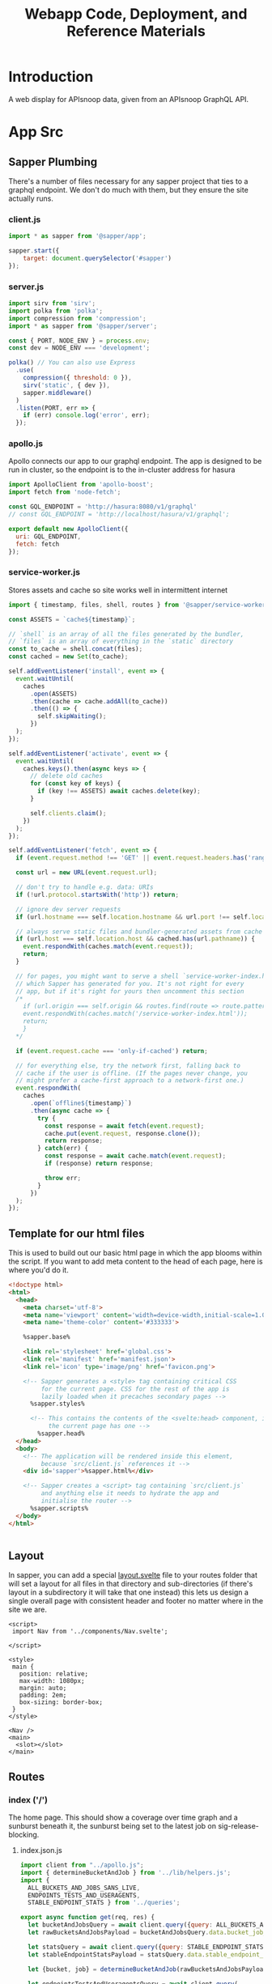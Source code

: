 #+TITLE: Webapp Code, Deployment, and Reference Materials
#+TODO: TODO(t) IN-PROGRESS(i) WAITING(w) | DONE(d)

* Introduction 
  A web display for APIsnoop data, given from an APIsnoop GraphQL API.
* App Src
  :PROPERTIES:
  :header-args: :dir './app/src/'
  :END:
** Sapper Plumbing 
   There's a number of files necessary for any sapper project that ties to a graphql endpoint.  We don't do much with them, but they ensure the site actually runs.
*** client.js
    #+NAME: client.js
    #+begin_src js :tangle ./app/src/client.js
      import * as sapper from '@sapper/app';

      sapper.start({
          target: document.querySelector('#sapper')
      });
    #+end_src
*** server.js
    #+NAME: server.js
    #+begin_src js :tangle ./app/src/server.js
      import sirv from 'sirv';
      import polka from 'polka';
      import compression from 'compression';
      import * as sapper from '@sapper/server';

      const { PORT, NODE_ENV } = process.env;
      const dev = NODE_ENV === 'development';

      polka() // You can also use Express
        .use(
          compression({ threshold: 0 }),
          sirv('static', { dev }),
          sapper.middleware()
        )
        .listen(PORT, err => {
          if (err) console.log('error', err);
        });
    #+end_src
*** apollo.js
    Apollo connects our app to our graphql endpoint.  The app is designed to be run in cluster, so the endpoint is to the in-cluster address for hasura
    #+NAME: apollo.js
    #+begin_src js :tangle ./app/src/apollo.js
      import ApolloClient from 'apollo-boost';
      import fetch from 'node-fetch';

      const GQL_ENDPOINT = 'http://hasura:8080/v1/graphql'
      // const GQL_ENDPOINT = 'http://localhost/hasura/v1/graphql';

      export default new ApolloClient({
        uri: GQL_ENDPOINT,
        fetch: fetch
      });
    #+end_src
*** service-worker.js
    Stores assets and cache so site works well in intermittent internet
    #+NAME: service-worker.js
    #+begin_src js :tangle ./app/src/service-worker.js
      import { timestamp, files, shell, routes } from '@sapper/service-worker';

      const ASSETS = `cache${timestamp}`;

      // `shell` is an array of all the files generated by the bundler,
      // `files` is an array of everything in the `static` directory
      const to_cache = shell.concat(files);
      const cached = new Set(to_cache);

      self.addEventListener('install', event => {
        event.waitUntil(
          caches
            .open(ASSETS)
            .then(cache => cache.addAll(to_cache))
            .then(() => {
              self.skipWaiting();
            })
        );
      });

      self.addEventListener('activate', event => {
        event.waitUntil(
          caches.keys().then(async keys => {
            // delete old caches
            for (const key of keys) {
              if (key !== ASSETS) await caches.delete(key);
            }

            self.clients.claim();
          })
        );
      });

      self.addEventListener('fetch', event => {
        if (event.request.method !== 'GET' || event.request.headers.has('range')) return;

        const url = new URL(event.request.url);

        // don't try to handle e.g. data: URIs
        if (!url.protocol.startsWith('http')) return;

        // ignore dev server requests
        if (url.hostname === self.location.hostname && url.port !== self.location.port) return;

        // always serve static files and bundler-generated assets from cache
        if (url.host === self.location.host && cached.has(url.pathname)) {
          event.respondWith(caches.match(event.request));
          return;
        }

        // for pages, you might want to serve a shell `service-worker-index.html` file,
        // which Sapper has generated for you. It's not right for every
        // app, but if it's right for yours then uncomment this section
        /*
          if (url.origin === self.origin && routes.find(route => route.pattern.test(url.pathname))) {
          event.respondWith(caches.match('/service-worker-index.html'));
          return;
          }
        ,*/

        if (event.request.cache === 'only-if-cached') return;

        // for everything else, try the network first, falling back to
        // cache if the user is offline. (If the pages never change, you
        // might prefer a cache-first approach to a network-first one.)
        event.respondWith(
          caches
            .open(`offline${timestamp}`)
            .then(async cache => {
              try {
                const response = await fetch(event.request);
                cache.put(event.request, response.clone());
                return response;
              } catch(err) {
                const response = await cache.match(event.request);
                if (response) return response;

                throw err;
              }
            })
        );
      });

    #+end_src
** Template for our html files
   This is used to build out our basic html page in which the app blooms within the script.  If you want to add meta content to the head of each page, here is where you'd do it.
   #+NAME: template.html
   #+begin_src html :tangle ./app/src/template.html
     <!doctype html>
     <html>
       <head>
         <meta charset='utf-8'>
         <meta name='viewport' content='width=device-width,initial-scale=1.0'>
         <meta name='theme-color' content='#333333'>

         %sapper.base%

         <link rel='stylesheet' href='global.css'>
         <link rel='manifest' href='manifest.json'>
         <link rel='icon' type='image/png' href='favicon.png'>

         <!-- Sapper generates a <style> tag containing critical CSS
              for the current page. CSS for the rest of the app is
              lazily loaded when it precaches secondary pages -->
           %sapper.styles%

           <!-- This contains the contents of the <svelte:head> component, if
                the current page has one -->
             %sapper.head%
       </head>
       <body>
         <!-- The application will be rendered inside this element,
              because `src/client.js` references it -->
         <div id='sapper'>%sapper.html%</div>

         <!-- Sapper creates a <script> tag containing `src/client.js`
              and anything else it needs to hydrate the app and
              initialise the router -->
           %sapper.scripts%
       </body>
     </html>


   #+end_src
** Layout
   :PROPERTIES:
   :header-args: :tangle ./app/src/routes/_layout.svelte
   :END:
   In sapper, you can add a special _layout.svelte_ file to your routes folder that will set a layout for all files in that directory and sub-directories (if there's layout in a subdirectory it will take that one instead)  this lets us design a single overall page with consistent header and footer no matter where in the site we are.
   
   #+NAME: _layout.svelte
   #+begin_src web
     <script>
      import Nav from '../components/Nav.svelte';

     </script>

     <style>
      main {
        position: relative;
        max-width: 1080px;
        margin: auto;
        padding: 2em;
        box-sizing: border-box;
      }
     </style>

     <Nav />
     <main>
       <slot></slot>
     </main>
   #+end_src
** Routes
*** index ('/')
   The home page.  This should show a coverage over time graph and a sunburst beneath it, the sunburst being set to the latest job on sig-release-blocking.
**** index.json.js
     :PROPERTIES:
     :header-args: :tangle ./app/src/routes/index.json.js
     :END:
     #+NAME: index.json.js
     #+begin_src js 
       import client from "../apollo.js";
       import { determineBucketAndJob } from '../lib/helpers.js';
       import {
         ALL_BUCKETS_AND_JOBS_SANS_LIVE,
         ENDPOINTS_TESTS_AND_USERAGENTS,
         STABLE_ENDPOINT_STATS } from '../queries';

       export async function get(req, res) {
         let bucketAndJobsQuery = await client.query({query: ALL_BUCKETS_AND_JOBS_SANS_LIVE});
         let rawBucketsAndJobsPayload = bucketAndJobsQuery.data.bucket_job_swagger;

         let statsQuery = await client.query({query: STABLE_ENDPOINT_STATS});
         let stableEndpointStatsPayload = statsQuery.data.stable_endpoint_stats;

         let {bucket, job} = determineBucketAndJob(rawBucketsAndJobsPayload);

         let endpointsTestsAndUseragentsQuery = await client.query(
           {query: ENDPOINTS_TESTS_AND_USERAGENTS,
            variables: {bucket, job}
           });
         let endpointsTestsAndUseragentsPayload = endpointsTestsAndUseragentsQuery.data;

         const payload = JSON.stringify({
           stableEndpointStatsPayload,
           rawBucketsAndJobsPayload,
           endpointsTestsAndUseragentsPayload
         });

         res.writeHead(200, {
           'Content-Type': 'application/json'
         });
         res.end(payload);
       }
     #+end_src
   
**** index.svelte
     :PROPERTIES:
     :header-args: :tangle ./app/src/routes/index.svelte
     :END:
     
     We want to show the sunburst, the sunburst derives its bucket and endpoints from the store.  We've added the raw bucket and job, but need to also bring in all endpoints for the default bucket and job. 
     #+NAME: index.svelte
     #+begin_src web
       <script context="module">
        export function preload({ params, query }) {
          return this.fetch(`index.json`)
                     .then(r => r.json())
                     .then(payload => ({ payload }));
        }
       </script>

       <script>
        import CoverageOverTimeContainer from '../components/CoverageOverTimeContainer.svelte'; 
        import SunburstContainer from '../components/SunburstContainer.svelte';
        import { isEqual} from 'lodash-es';
        import {
          stableEndpointStats,
          rawBucketsAndJobs,
          endpointsTestsAndUseragents
        } from '../stores';

        export let payload;
        const {
          rawBucketsAndJobsPayload,
          stableEndpointStatsPayload,
          endpointsTestsAndUseragentsPayload
        } = payload;

        rawBucketsAndJobs.update(raw => isEqual(raw, rawBucketsAndJobsPayload)
                                      ? raw
                                      : rawBucketsAndJobsPayload);

        stableEndpointStats.update(stats => isEqual(stats, stableEndpointStatsPayload)
                                          ? stats
                                          : stableEndpointStatsPayload);

        endpointsTestsAndUseragents.update(etu => isEqual(etu, endpointsTestsAndUseragentsPayload)
                                                ? etu
                                                : endpointsTestsAndUseragentsPayload);
       </script>

       <svelte:head>
         <title>APISnoop</title>
       </svelte:head>
       <CoverageOverTimeContainer />
       <SunburstContainer />
     #+end_src
     
*** [...params]
**** [...params].json.js
     :PROPERTIES:
     :header-args: :tangle ./app/src/routes/[...params].json.js
     :END:
     #+NAME: [...params].json.js
     #+begin_src js 
       import client from "../apollo.js";
       import { determineBucketAndJob } from '../lib/helpers.js';
       import {
         ALL_BUCKETS_AND_JOBS_SANS_LIVE,
         ENDPOINTS_TESTS_AND_USERAGENTS,
         STABLE_ENDPOINT_STATS } from '../queries';

       export async function get (req, res, next) {
         let bucketAndJobsQuery = await client.query({query: ALL_BUCKETS_AND_JOBS_SANS_LIVE});
         let rawBucketsAndJobsPayload = bucketAndJobsQuery.data.bucket_job_swagger;

         let statsQuery = await client.query({query: STABLE_ENDPOINT_STATS});
         let stableEndpointStatsPayload = statsQuery.data.stable_endpoint_stats;

         let query = req.query;
         let [bucketParam, jobParam, level, category, operation_id] = req.params.params;
         let {bucket, job} = determineBucketAndJob(rawBucketsAndJobsPayload, bucketParam, jobParam);

         let endpointsTestsAndUseragentsFromQuery = await client.query(
           {query: ENDPOINTS_TESTS_AND_USERAGENTS,
            variables: {bucket, job}
           });
         let endpointsTestsAndUseragentsPayload = endpointsTestsAndUseragentsFromQuery.data

         let allTheThings = {
           bucket,
           bucketParam,
           category,
           endpointsTestsAndUseragentsPayload,
           job,
           jobParam,
           level,
           operation_id,
           query,
           rawBucketsAndJobsPayload,
           stableEndpointStatsPayload
         };

         let payload = JSON.stringify(allTheThings);

         res.writeHead(200, {
           'Content-Type': 'application/json' ,
         });
         res.end(payload);
       };
     #+end_src
     
**** [...params].svelte
     :PROPERTIES:
     :header-args: :tangle ./app/src/routes/[...params].svelte
     :END:
     
    #+NAME: [...params].svelte
    #+begin_src web
      <script context="module">
       import { join } from 'lodash-es';
       export function preload ({ params, query }) {
         let path = join(params.params, '/');
         return this
           .fetch(`${path}.json`)
           .then(r => r.json())
           .then(payload => ({ payload }));
       };
      </script>

      <script>
       import SunburstContainer from '../components/SunburstContainer.svelte';
       import CoverageOverTime from '../components/CoverageOverTime.svelte';
       import { onMount, afterUpdate } from 'svelte';
       import { isEqual } from 'lodash-es';
       import {
         activeFilters,
         endpointsTestsAndUseragents,
         rawBucketsAndJobs,
         stableEndpointStats,
         warnings
       } from '../stores';

       export let payload;
       const  {
         bucket,
         bucketParam,
         category,
         endpointsTestsAndUseragentsPayload,
         job,
         jobParam,
         level,
         operation_id,
         query,
         rawBucketsAndJobsPayload,
         stableEndpointStatsPayload
       } = payload;

       rawBucketsAndJobs.update(raw => isEqual(raw, rawBucketsAndJobsPayload)
                                     ? raw
                                     : rawBucketsAndJobsPayload);

       stableEndpointStats.update(stats => isEqual(stats, stableEndpointStatsPayload)
                                         ? stats
                                         : stableEndpointStatsPayload);

       endpointsTestsAndUseragents.update(etu => isEqual(etu, endpointsTestsAndUseragentsPayload)
                                               ? etu
                                               : endpointsTestsAndUseragentsPayload);

       activeFilters.update(af => ({
         ...af,
         bucket,
         job: job || '',
         level: level || '',
         category: category || '',
         operation_id: operation_id || ''
         ,
         ...query
       }));

       onMount(() => {
         console.log({payload});
         if (bucketParam && bucketParam !== bucket) {
           warnings.update(warnings => ({...warnings, invalidBucket: true}));
         }
         if (jobParam && jobParam !== job) {
           warnings.update(warnings => ({...warnings, invalidJob: true}));
         }
       })
      </script>
      {#if $warnings.invalidBucket}
      <p><strong>Note: </strong><em>Could not find data for <code>{bucketParam}</code>. Displaying latest job for {bucket} instead.</em></p>
      <button on:click={() => $warnings.invalidBucket = false}>Got it</button>
      {/if}
      {#if !$warnings.invalidBucket && $warnings.invalidJob}
      <p><strong>Note: </strong><em>Could not find data for <code>{jobParam}</code>. Displaying latest job for {bucket} instead.</em></p>
      <button on:click={() => $warnings.invalidJob = false}>Got it</button>
      {/if}
      <CoverageOverTime />
      <SunburstContainer />
    #+end_src
   We want to be able to have dynamic url routes that spring from home like '/bucket/job/stable'.  We also want to have all fetches of our data spring from the server instead of the client (as the client won't be able to access the endpoint if it is an internal k8s address).
   
   To facilitiate this, we build a small json api at the root which takes all requests, ddoes any data fetching ncessary, and returns an html page.  All of this will be done on the server, and the client only receives data from the server.

Sapper has a naming convention for files that if they are in brackets they are treated as dynamic, with the name in the brackets mapping to the url params.  So we name our files [...index] which lets us be able to go to a route like '/bucket/job/stable' and we'll get a url params in a list [bucket, job, stable].  Helpful!
** Components
*** CoverageOverTimeContainer
    :PROPERTIES:
    :header-args: :tangle ./app/src/components/CoverageOverTimeContainer.svelte
    :END:
    #+NAME: CoverageOverTimeContainer
    #+begin_src web
      <script>
       import SectionHeader from './SectionHeader.svelte';
       import CoverageOverTime from './CoverageOverTime.svelte';
       import { dates, coverage } from '../stores/coverage-over-time.js';
       import { first, last } from 'lodash-es';
       import { releasePrecision } from '../lib/helpers.js';
       import dayjs from 'dayjs';

       $: releases = $coverage
         .map(stat => ({release: stat.release , date: stat.date}))
         .sort((a,b) => new Date(a.date) - new Date(b.date));

       $: latestRelease = last(releases);
       $: latestUpdate = dayjs(latestRelease.date)
         .format('DD MMMM, YYYY');

       $: otherReleases = releases
         .filter(release => (
           release.date !== latestRelease.date
           && release.release !== latestRelease.release))
       $: test = releasePrecision(latestRelease.release, 2)
       $: pastReleaseSpread = () => {
         let uniqRels = [...new Set(otherReleases.map(r => releasePrecision(r.release, 2)))];
         return uniqRels.length > 1
                                ? `last ${uniqRels.length} releases, from ${first(uniqRels)} to ${last(uniqRels)}, `
                                : `last release, ${uniqRels[0]}`
       }
      </script>

      <section>
        <SectionHeader title="Kubernetes Test Coverage Over Time">
          <em>Updated on {latestUpdate}</em>
        </SectionHeader>
        <p>
          Below shows the the testing coverage for standard and conformance tests (where coverage is defined as the percentage of kubernetes endpoints hit by at least one test during an e2e test suite run).
          {#if releases.length > 1}
          The data includes the {pastReleaseSpread()} along with the latest test run for {releasePrecision(latestRelease.release, 2)}.
          {:else}
          The data includes the latest test run for {releasePrecision(latestRelease.release, 2)}.
          {/if}
        </p>

        <p>The current goal, as reflected in the y-axis,  is to have at least 50% of kubernetes endpoints hit by tests.</p>
        <strong>Click on any data point to see an in-depth look at that release's coverage</strong>
        <CoverageOverTime />
      </section>

      <style>
       section {
         padding: 1rem;
       }
      </style>
    #+end_src
*** CoverageOverTime.svelte
    :PROPERTIES:
    :header-args: :tangle ./app/src/components/CoverageOverTime.svelte
    :END:
    #+begin_src web 
      <script>
       import dayjs from 'dayjs';
       import {
         first,
         last,
         isEmpty,
         uniqBy
       } from 'lodash-es';
       import { releasePrecision } from '../lib/helpers.js';
       import { afterUpdate } from 'svelte';
       import { scaleLinear, scaleTime } from 'd3-scale';
       import { prefetch, goto } from '@sapper/app';
       import {
         dates,
         coverage
       } from '../stores/coverage-over-time.js';
       import {
         bucketsAndJobs
       } from '../stores';

       const padding = { top: 20, right: 15, bottom: 20, left: 25 };
       // create an array of numbers from 0 to max, incremented by step
       const range = (max, step) => [...Array(max + 1).keys()].filter(n => n % step === 0)
       // y is total percentage, from 0 to 100
       const yTicks = range(50, 5);

       // Coverage is sorted by timestamp, with oldest at [0]
       // X ticks will be from oldest audit run to today.
       $: xTicks = [
         dayjs($coverage[0].timestamp).subtract(1, 'day'),
         dayjs().subtract(8, 'month'),
         dayjs().subtract(4, 'month'),
         dayjs().subtract(2, 'month'),
         dayjs().add(1,'week')
       ];

       let width = 900;
       let height = 600;

       $: activeJob = {};
       $: minX = dayjs(first($dates));
       $: maxX = dayjs(last($dates));
       $: xScale = scaleTime()
         .domain([minX, maxX])
         .range([padding.left, width - padding.right]);
       $: yScale = scaleLinear()
         .domain([Math.min.apply(null, yTicks), Math.max.apply(null, yTicks)])
         .range([height - padding.bottom, padding.top]);

       $: testedPath = `M${$coverage.map(c => `${xScale(c.timestamp)},${yScale(c.percent_tested)}`).join('L')}`;
       $: testedArea = `${testedPath}L${xScale(maxX)}, ${yScale(0)}L${xScale(minX)},${yScale(0)}Z`;

       $: confPath = `M${$coverage.map(c => `${xScale(c.timestamp)},${yScale(c.percent_conf_tested)}`).join('L')}`;
       $: confArea = `${confPath}L${xScale(maxX)}, ${yScale(0)}L${xScale(minX)},${yScale(0)}Z`;

       $: releases = uniqBy($coverage
         .map(c => ({
           release: releasePrecision(c.release, 2),
           timestamp: c.timestamp
         })), 'release');

       afterUpdate(() => console.log({releases}));
      </script>

      <div class="chart" bind:clientWidth={width} bind:clientHeight={height}>
        <svg>
          <!-- y axis -->
          <g class='axis y-axis' transform="translate(0, {padding.top})">
            {#each yTicks as tick}
            <g class="tick tick-{tick}" transform="translate(0, {yScale(tick) - padding.bottom})">
              <line x2="100%"></line>
              <text y="-4">{tick} {tick === 100 ? ' percent' : ''}</text>
            </g>
            {/each}
          </g>
          <!-- x axis -->
          <g class="axis x-axis">
            {#each xTicks as tick}
            <g class="tick tick-{ tick}" transform="translate({xScale(tick)},{height})">
              <line y1="-{height}" y2="-{padding.bottom}" x1="0" x2="0"></line>
              <text y="-2">{dayjs(tick).format('DD MMM, YY')}</text>
            </g>
            {/each}
          </g>
          <!-- Releases -->
          <g class="releases">
            {#each releases as r}
            <g class="release release-{r.release}" transform="translate({xScale(r.timestamp)},{height - 20})">
              <text y="-2">{r.release}</text>
            </g>
            {/each}
          </g>
          <path class='path-area' d={testedArea}></path>
          <path class='path-line' d={testedPath}></path>
          <path class='path-line conf' d={confPath}></path>
          <path class='path-area conf' d={confArea}></path>
          {#each $coverage as point}
          <circle
            cx='{xScale(point.timestamp)}'
            cy='{yScale(point.percent_tested)}'
            r='5'
            class='point'
            on:mouseover={() => {
            prefetch(`coverage/ci-kubernetes-e2e-gci-gce/${point.job}`)
            activeJob = point
            }}
            on:mouseleave={() => activeJob = {}}
            on:click={() => goto(`coverage/${point.bucket}/${point.job}`)}
          />
          <circle
            cx='{xScale(point.timestamp)}'
            cy='{yScale(point.percent_conf_tested)}'
            r='5'
            class='point conf'
            on:mouseover={() => {
            prefetch(`coverage/ci-kubernetes-e2e-gci-gce/${point.job}`)
            activeJob = point
            }}
            on:mouseleave={() => activeJob = {}}
            on:click={() => goto(`coverage/${point.bucket}/${point.job}`)}
          />
          {/each}
          {#if !isEmpty(activeJob)}
          <text
            transform="translate({width/2 + 50},{height - 100})"
            alignment-baseline="middle"
            text-anchor="middle"
            font-size="12"
          >
            <tspan x="0" dy=".6em">{dayjs(activeJob.date).format('DD MMM, YY')}</tspan>
            <tspan x= "0" dy="1.2em">{activeJob.total_endpoints} stable endpoints</tspan>
            <tspan x="0" dy="1.2em">{activeJob.percent_tested}% tested</tspan>
            <tspan x="0" dy="1.2em">{activeJob.percent_conf_tested}% conformance tested</tspan>
          </text>
          {/if}
        </svg>
      </div>
      <div id="legend">
        <p><span class='tests'></span> Coverage by tests</p>
        <p><span class='conformance'></span>Coverage by conformance tests</p>
      </div>

      <style>
       .chart {
         max-width: 900px;
         margin-left: auto;
         margin-right: auto;
       }

       svg {
         position: relative;
         width: 100%;
         height: 450px;
         overflow: visible;
       }

       .tick {
         font-size: .725em;
         font-weight: 200;
       }

       .tick line {
         stroke: #aaa;
         stroke-dasharray: 2;
       }

       .tick text {
         fill: #666;
         text-anchor: start;
       }

       .tick.tick-0 line {
         stroke-dasharray: 0;
       }

       .x-axis .tick text {
         text-anchor: middle;
       }

       .releases .release text {
         fill: gray;
         font-style: italic;
       }

       .path-line {
         fill: none;
         stroke: rgb(234,226,108);
         stroke-linejoin: round;
         stroke-linecap: round;
         stroke-width: 1;
       }

       .path-line.conf {
         stroke: rgb( 0, 100, 100);
       }

       .path-area {
         fill: rgba(234, 226, 108, 0.2);
       }

       .path-area.conf {
         fill: rgba(0, 100, 100, 0.2);
       }

       circle.point {
         fill: orange;
         fill-opacity: 0.6;
         stroke: rgba(0,0,0,0.5);
         cursor: pointer;
       }

       circle.point.conf {
         fill: green;
       }

       #legend {
         width: 25%;
         border: 1px solid black;
         padding: 0.25rem;
         font-size: 0.75rem;
         margin-top: 1.25rem;
       }
       #legend p {
         display: flex;
         align-items: center;
         margin: 0;
         padding: 0;
       }
       #legend span {
         display: block;
         width: 2rem;
         height: 0.75rem;
         margin-right: 0.75rem;
       }
       #legend span.tests {
         background: rgba(234, 226, 108, 0.5);
       }

       #legend span.conformance {
         background: rgba(0, 100, 100, 0.5);
       }
      </style>

    #+end_src
*** Nav
    :PROPERTIES:
    :header-args: :tangle ./app/src/components/Nav.svelte
    :END:
    #+NAME: Nav
    #+begin_src web
      <nav>
        <img src='logo.png' alt="apisnoop logo, a magnifying glass with a 3 color pie chart inside." />
        <a href='/' class='title'>APISnoop</a>
      </nav>

      <style>
       nav {
         background: #9EEBCF; 
         color: #5E2CA5; 
         display: flex;
         align-items: center;
         padding: 0.25em;
       }
       a.title {
         margin: 0;
         font-size: 1.5em;
         color: inherit;
         text-decoration: none;
       }

       img {
         max-height: 2em;
         margin-right: 0.5em;
       }
      </style>


    #+end_src
*** Sunburst Container
    :PROPERTIES:
    :header-args: :tangle ./app/src/components/SunburstContainer.svelte
    :END:
    #+NAME: SunburstContainer
    #+begin_src web 
      <script>
       import Sunburst from './Sunburst.svelte';
       import SunburstHeader from './SunburstHeader.svelte';
       import SunburstStats from './SunburstStats.svelte';
       import Breadcrumb from './Breadcrumb.svelte';
       import TestsList from './TestsList.svelte';
      </script>

      <section id='coverage'>
        <SunburstHeader />
        <Breadcrumb />
        <Sunburst />
        <SunburstStats />
        <TestsList />
      </section>

      <style>
       section {
         display: grid;
         grid-template-columns: 700px 1fr;
       }
       @media (max-width: 667px) {
         section {
           display: flex;
           flex-flow: column;
         }
       }
      </style>
    #+end_src
    
*** SunburstHeader 
    :PROPERTIES:
    :header-args: :tangle ./app/src/components/SunburstHeader.svelte
    :END:
    #+NAME: SunburstHeader
    #+begin_src web 
      <script>
       import dayjs from 'dayjs';
       import { goto } from '@sapper/app';
       import { activeBucketAndJob } from '../stores';

       $: bucket = $activeBucketAndJob.bucket;
       $: job = $activeBucketAndJob.job;
       $: timestamp = dayjs($activeBucketAndJob.timestamp).format('DD MMMM, YYYY');
      </script>

      <header>
        <h2>{bucket}</h2>
        <p>{timestamp}</p>
      </header>

      <style>
       header {
         margin-bottom: 1.5em;
         grid-column: 1;
       }

       h2 {
         padding: 0;
         font-variant-caps: small-caps;
         margin-bottom: 0;
       }

       p {
         margin-top: 0;
         font-variant-caps: small-caps;
         padding-left: 0.25em;
       }
      </style>


    #+end_src
*** Breadcrumb
    :PROPERTIES:
    :header-args: :tangle ./app/src/components/Breadcrumb.svelte
    :END:
    #+NAME: Breadcrumb
    #+begin_src web
      <script>
       import {
         breadcrumb,
         mouseOverPath,
         opIDs
       } from '../stores';
       import {
         levelColours,
         categoryColours,
         endpointColour
       } from '../lib/colours.js';

       $: [level, category, operation_id] = $breadcrumb;
       $: lColour = levelColours[level] || 'white';
       $: cColour = categoryColours[category] || 'white';
       $: eColour = $opIDs[operation_id]
                  ? endpointColour($opIDs[operation_id]) 
                  : 'white';
       $: eTextColour = $opIDs[operation_id]
                      ? $opIDs[operation_id]['tested'] ? endpointColour($opIDs[operation_id]) : 'gray'
                      : 'white';
      </script>

      <div id='breadcrumb'>
        {#if $mouseOverPath.length > 0}
        <p>{#if level}<span style='border-color: {lColour}; background-color: {lColour};'>{level}</span>{/if}{#if category}<span style='background-Color: {cColour}; border-color: {cColour};'>{category}</span>{/if}{#if operation_id}<span style='border-color: {eColour}; color: {eTextColour};'> {operation_id}</span>{/if}</p>
        {/if}
      </div>

      <style>
       div{
         height: 3em;
         grid-column: 1/2;
         margin-bottom: 1em;
       }
       p {
         font-size: 1.3em;
         font-color: aliceblue;
       }
       span {
         margin: 0;
         color: #EEEEEE;
         padding: 0.25em;
         border: 1px solid;
       }
      </style>


    #+end_src
*** Sunburst
    :PROPERTIES:
    :header-args: :tangle ./app/src/components/Sunburst.svelte
    :END:
    
    #+NAME: Sunburst
    #+begin_src web 
      <script>
       import * as d3 from 'd3';
       import {
         compact,
         join
       } from 'lodash-es';
       import {
         activeBucketAndJob,
         activeFilters,
         mouseOverPath,
         zoomedSunburst
       } from '../stores';

       $: activeDepth = determineDepth($activeFilters);

       const format = d3.format(",d")
       const width = 932
       const radius = width / 8
       const arc = d3.arc()
                     .startAngle(d => d.x0)
                     .endAngle(d => d.x1)
                     .padAngle(d => Math.min((d.x1 - d.x0) / 2, 0.005))
                     .padRadius(radius * 1.5)
                     .innerRadius(d => d.y0 * radius)
                     .outerRadius(d => Math.max(d.y0 * radius, d.y1 * radius - 1))

       function determineDepth (filters) {
         // check out depth based on which filters are set.
         let { level, category, operation_id } = filters;
         let setFilters = compact([level, category, operation_id]) // compact will remove falsy values.
         if (setFilters.length === 3) {
           return 'operation_id'
         } else if (setFilters.length === 2) {
           return 'category';
         } else if (setFilters.length === 1) {
           return 'level';
         } else {
           return 'root'
         }
       };

       function depthUp () {
         // reset the activeFilter for whatever is our current depth.  
         // This will cause the sunburst to expand to the next previous filter, going up a level.
         $mouseOverPath = [];
         if (activeDepth === 'root') {
           return null
         } else if (activeDepth === 'operation_id') {
           $activeFilters['operation_id'] = '';
           $activeFilters['category'] === '';
         } else {
           $activeFilters[activeDepth] = '';
         }
         setURL();
       };

       function labelVisible(d) {
         return d.y1 <= 3 && d.y0 >= 1 && (d.y1 - d.y0) * (d.x1 - d.x0) > 0.03;
       }

       function labelTransform(d) {
         const x = (d.x0 + d.x1) / 2 * 180 / Math.PI;
         const y = (d.y0 + d.y1) / 2 * radius;
         return `rotate(${x - 90}) translate(${y},0) rotate(${x < 180 ? 0 : 180})`;
       }

       function mouseOver(d) {
         $mouseOverPath = d.ancestors().reverse().slice(1);
       }

       function mouseLeave () {
         $mouseOverPath = [];
       }

       function clicked (p) {
         // upon clicking of a node, update the active filters and url.
         let {
           bucket,
           job
         } = $activeBucketAndJob;
         let {
           level,
           category,
           operation_id
         } = p.data;
         activeFilters.update(af => ({...af, bucket, job, level, category, operation_id}));
         setURL();
       };

       function setURL () {
         // push state without triggering a reload, using our active filters in order.
         // this assumes that activeFilters were set correctly before calling this function.
         let {
           bucket,
           job,
           level,
           category,
           operation_id
         } = $activeFilters;
         let filterSegments = compact([bucket, job, level, category, operation_id]);
         let urlPath = join(['coverage', ...filterSegments], '/');
         goto(urlPath);
       };

       $: partition = data => {
         const root = d3.hierarchy(data)
                        .sum(d => d.value)
                        .sort((a, b) => (b.data.tested - a.data.tested))
                        .sort((a, b) => (b.data.conf_tested - a.data.tested));
         return d3.partition()
                  .size([2 * Math.PI, root.height + 1])
         (root);
       }
       $: root = partition($zoomedSunburst).each(d=> d.current = d);
       $: nodes = root
         .descendants()
         .slice(1)
         .map((node) => {
           // take node and determine its opacity based on if its visible and active
           let currentOpacity = 1;
           if ($activeFilters.operation_id !== '' && node.data.operation_id !== '') {
             // if you and endpoint and we've filtered to endpoint, fade yrself if you aren't the filtered endpoint.
             currentOpacity = ($activeFilters.operation_id === node.data.name)
                            ? 1
                            : 0.3
           }
           if ($mouseOverPath.length > 0) {
             currentOpacity = ($mouseOverPath.indexOf(node) >= 0 || $activeFilters.operation_id === node.data.name)
                            ? 1
                            : 0.3
           }
           return {...node, currentOpacity};
         })
      </script>

      <div class="chart">
        <svg viewBox="0,0,932,932" style="font: 12px sans-serif;" on:mouseleave={mouseLeave}>
          <g transform="translate({width/2},{width/2})" id='big-g'>
            <g>
              {#each nodes as node}
              <path
                fill={node.data.color}
                fill-opacity={node.currentOpacity}
                d={arc(node.current)}
                on:mouseover={() => mouseOver(node.current)}
                style="cursor: pointer;"
                on:click={()=> clicked(node)} />
              {/each}
            </g>
            <g pointer-events='none' text-anchor='middle' style='user-select: none;'>
              {#each nodes as node}
              <text
                dy='0.35em'
                fill-opacity = {+labelVisible(node.current)}
                transform = {labelTransform(node.current)}
              >
                {node.children ? node.data.name : ''}
              </text>
              {/each}
            </g>
            <circle
              r={radius}
              fill={root.data.color}
              pointer-events="all"
              on:click={depthUp}
            />

            <text
              text-anchor='middle'
              font-size='2em'
              fill='white'
              transform={$activeFilters.category.length > 0 ? "translate(0, -15)" : ""} >
              {$activeFilters.level}
            </text>
            <text
              text-anchor='middle'
              font-size='2em'
              fill='white'
              transform="translate(0,15)">
              {$activeFilters.category}
            </text>
          </g>
        </svg>
      </div>

      <style>
       .chart {
         position: relative;
         grid-column: 1;
       }
      </style>
    #+end_src
    
*** Sunburst Stats
    :PROPERTIES:
    :header-args: :tangle ./app/src/components/SunburstStats.svelte
    :END:
    #+NAME: SunburstStats
    #+begin_src web 
      <script>
       import EndpointCoverageStats from './EndpointCoverageStats.svelte';
       import { isEmpty } from 'lodash-es';
       import { currentDepth, breadcrumb, coverageAtDepth } from '../stores';

       let percentage = (sum, total) => ((sum / total) * 100).toFixed(2);
       $: total = $coverageAtDepth.totalEndpoints;
       $: tested = $coverageAtDepth.testedEndpoints;
       $: confTested = $coverageAtDepth.confTestedEndpoints;
       $: percentTested = `${percentage(tested,total)}%`;
       $: percentConfTested = `${percentage(confTested, total)}%`;
       $: level = $breadcrumb[0] || '';
       $: category= $breadcrumb[1] || '';
       $: endpoint = $breadcrumb[2] || '';
      </script>

      {#if $currentDepth === 'endpoint'}
      <EndpointCoverageStats />
      {:else}
      <div id='coverage-stats'>
        <p class='breadcrumb'>{level} {category}</p>
        <h2> Coverage</h2>
        <ul>
          <li><strong>{total}</strong> total endpoints</li>
          <li> <strong>{percentTested}</strong> tested ({tested} endpoints)</li>
          <li><strong>{percentConfTested}</strong> conformance tested ({confTested} endpoints)</li>
        </ul>
      </div>
      {/if}



      <style>
       div {
         grid-column: 2;
         padding-left: 1em;
         padding-right: 1em;
       }

       h2 {
         margin-bottom: 0;
       }

       p {
         margin-top: 0;
         margin-bottom: 0;
         padding: 0;
         font-weight: 200;
         font-size: 1.3em;
         height: 1.5em;
         font-variant-caps: small-caps;
       }


       ul {
         padding-left: 0;
         list-style-type: none;
       }

       strong {
         font-family: monospace;
       }

      </style>



    #+end_src
*** EndpointCoverageStats
    :PROPERTIES:
    :header-args: :tangle ./app/src/components/EndpointCoverageStats.svelte
    :END:
    #+NAME: EndpointStats
    #+begin_src web
      <script>
       import { endpointCoverage } from '../stores';
       import Icon from 'fa-svelte';
       import { faCheckCircle } from '@fortawesome/free-solid-svg-icons/faCheckCircle';
       import TestTagsList from './TestTagsList.svelte';

       let checkmark = faCheckCircle;

       $: ({
         operation_id,
         tested,
         confTested,
         description,
         path,
         group,
         version,
         kind
       } = $endpointCoverage);
      </script>


      <div id='coverage-stats'>
        <p class='path'>{path}</p>
        <h2>{operation_id}</h2>

        <dl id='endpoint-details'>
          <dt>description</dt><dd>{description}</dd>
          {#if group}<dt>group</dt><dd>{group}</dd>{/if}
          {#if version}<dt>version</dt><dd>{version}</dd>{/if}
          {#if kind}<dt>kind</dt><dd>{kind}</dd>{/if}
        </dl>

        {#if tested}
        <p class='stat'> <span><Icon class='success check' icon={checkmark} /></span> Tested!</p>
        {:else}
        <p class='stat'> <span><Icon class='check fail' icon={checkmark} /></span> Untested</p>
        {/if}

        {#if confTested}
        <p class='stat'> <span><Icon class='check success' icon={checkmark} /></span> Conformance Tested</p>
        {:else}
        <p class='stat'> <span><Icon class='check fail' icon={checkmark} /></span> No Conformance Tests</p>
        {/if}

        <TestTagsList />

      </div>

      <style>
       div#coverage-stats {
         grid-column: 2;
         padding-left: 1em;
         padding-right: 1em;
       }

       h2 {
         margin-bottom: 1em;
       }

       p.path {
         margin-top: 0;
         margin-bottom: 0;
         padding: 0;
         font-weight: 200;
         font-size: 1.3em;
         font-variant-caps: small-caps;
       }

       p.stat {
         display: flex;
         align-items: center;
         font-size: 1.3em;
         margin: 0;
         font-style: italic;
         font-weight: 200;
       }

       div :global(.check) {
         font-size: 1.3em;
         padding-right: 0.25em;
         margin-top: 0.1em;
       }
       div :global(.success) {
         color: rgba(60, 180, 75, 1);
       }

       div :global(.fail) {
         color: rgba(233, 233, 233, 1);
       }

       dl {
         display: grid;
         font-size: 0.85em;
         grid-template-columns: 5rem 1fr;
         grid-template-rows: 1fr 1fr 1fr;
         width: 90%;
       }

       dt {
         border: 1px solid black;
         border-top: none;
         border-right: none;
         display: flex;
         justify-content: center;
         align-items: center;
         padding: 0;
         margin: 0;
         background: #CCCCCC;
       }

       dd {
         border: 1px solid black;
         border-top: none;
         display: inloine;
         padding: 0;
         padding-left: 1em;
         margin: 0;
         font-family: monospace;
       }

       dt:first-of-type , dd:first-of-type {
         border-top: 1px solid black;
       }






      </style>


    #+end_src
    
*** TestTagsList
    :PROPERTIES:
    :header-args: :tangle ./app/src/components/TestTagsList.svelte
    :END:
    #+begin_src web
      <script>
       import {
         activeFilters,
         testTagsForEndpoint
       } from '../stores';
       import { goto, stores } from '@sapper/app';
       import { updateQueryParams } from '../lib/helpers.js';

       const { page} = stores();

       function handleClick (tag) {
         let queryParams = updateQueryParams($page, {test_tags: [tag]});
         let url = `${$page.path}${queryParams}#tests`;

         activeFilters.update(af => ({...af, test_tags: [tag]}))
         document.getElementById('tests').scrollIntoView();

         goto(url)
           .then(() => {
             document.getElementById('tests').scrollIntoView();
           });
       };
      </script>


      {#if $testTagsForEndpoint.length > 0}
      <div id='test-tags'>
        <ul>
          {#each $testTagsForEndpoint as testTag}
          <li role='button' on:click={() => handleClick(testTag)}>{testTag}</li>
          {/each}
        </ul>
      </div>
      {/if}


      <style>
       li {
         cursor: pointer;
       }
      </style>


    #+end_src
*** Tests List
    :PROPERTIES:
    :header-args: :tangle ./app/src/components/TestsList.svelte
    :END:
    
    #+begin_src web
<script>
 import { 
        activeFilters,
        breadcrumb,
        testsForEndpoint,
        testTagsForEndpoint,
        filteredTests
 } from '../stores';
 import { goto, stores } from '@sapper/app';
 import { updateQueryParams } from '../lib/helpers.js';
 import { isEmpty} from 'lodash-es';

 const { page } = stores();


 $: isActiveTag = (tag) => $activeFilters.test_tags.includes(tag);
 $: endpoint = $breadcrumb[2] || 'this Endpoint';

 function toggleFilter (tag) {
     let testTags = $activeFilters.test_tags;
     let activeFilter = isActiveTag(tag);
     testTags = activeFilter
                  ? testTags.filter(t => t !== tag)
                  : testTags.concat(tag);
     let queryParams = updateQueryParams($page, {test_tags: [...testTags]});
     let url = `${$page.path}${queryParams}#tests`;
     activeFilters.update(af => ({...af, test_tags: testTags}))
     document.getElementById('tests').scrollIntoView();
     goto(url)
         .then(() => {
             document.getElementById('tests').scrollIntoView();
         });
 };

</script>

{#if $testsForEndpoint.length > 0 }
    <div id='tests'>
        <h2>Tests for {$breadcrumb[2]}</h2>
        <div class='tag-filter'>
        <p>filter by test tag:</p>
        <ul>
        {#each $testTagsForEndpoint as testTag}
        <li class:active={isActiveTag(testTag)} on:click={() => toggleFilter(testTag)}>{testTag}</li>
        {/each}
        </ul>
        </div>
        <ul id='tests'>
            {#each $filteredTests as fTest}
                <li>{fTest.test}</li>
            {/each}
        </ul>
    </div>
{/if}


<style>

 div#tests {
     min-height: 100vh;
 }

 div.tag-filter {
     padding: 0.55em;
     border: 1px solid #cccccc;
     font-size: 0.9em;
 }

 div.tag-filter p {
     font-variant-caps: small-caps;
     font-weight: 800;
 }

 div.tag-filter ul {
     display: flex;
     flex-wrap: wrap;
     list-style-type: none;
     padding-left: 0;
 }

 div.tag-filter li {
     margin: 0.25em;
     background: #f4f4f4;
     cursor: pointer;
     font-weight: 200;
 }

 div.tag-filter li.active {
     font-weight: 500;
     background: #96ccff;
     color: #001B44;
 }
</style>


    
    #+end_src
*** Section Header
    :PROPERTIES:
    :header-args: :tangle ./app/src/components/SectionHeader.svelte
    :END:
    This is to set consistent styling and spacing for each part of our homepage 
    I will be an h2 tag with particular styling, plus slots for explanatory text and timestamps and what not.
    #+NAME: Section Header
    #+begin_src web 
      <script>
      export let title;
      </script>

      <header>
        <h2>{title}</h2>
        <slot></slot>
      </header>

      <style>
       h2 {
         font-size: 1.66rem;
         font-weight: 300;
         margin: 0;
         padding: 0;
       }
      </style>
    #+end_src
    
    
    
** Queries
   :PROPERTIES:
   :header-args: :tangle ./app/src/queries/index.js
   :END:
   These are graphql queries to our postgres db.  At this moment, there is not alot of graphql magic going on, they map pretty direct to the underlying postgres sql statement.
   
   We use apollo boost for our graphql connection
   
   #+NAME: import apollo-boost
   #+begin_src js
     import { gql } from 'apollo-boost';

   #+end_src
   
*** Endpoints Tests and Useragents
    #+NAME: ENDPOINTS_TESTS_AND_USERAGENTS
    #+begin_src js
      export const ENDPOINTS_TESTS_AND_USERAGENTS = gql`
      query ENDPOINTS_TESTS_AND_USERAGENTS($bucket: String, $job: String) {
        endpoints: endpoint_coverage(where: {bucket: {_eq: $bucket}, job: {_eq: $job}}) {
          operation_id
          level
          category
          conf_tested
          tested
          hit
          details {
            description
            path
            k8s_group
            k8s_kind
          }
        }
        tests(where: {bucket: {_eq: $bucket}, job: {_eq: $job}}) {
          test
          test_tags
          operation_ids
        }
        useragents(where: {bucket: {_eq: $bucket}, job: {_eq: $job}}) {
          useragent
          operation_ids
        }
      }
      `
    #+end_src
*** All Buckets and Jobs, Sans Live    
    #+NAME: ALL_BUCKETS_AND_JOBS_SANS_LIVE
    #+begin_src js
      // All buckets and jobs available in db that are not 'live'
      export const ALL_BUCKETS_AND_JOBS_SANS_LIVE = gql`
      {
        bucket_job_swagger(where: {bucket: {_neq: "apisnoop"}}) {
          bucket
          job
          job_timestamp
        }
      }
      `;
    #+end_src
*** Stable Endpoint Stats    
    #+NAME: STABLE_ENDPOINT_STATS
    #+begin_src js
      export const STABLE_ENDPOINT_STATS = gql`
      query STABLE_ENDPOINT_STATS {
        stable_endpoint_stats(where: {job: {_neq: "live"}}) {
          conf_hits
          conf_hits_increase
          date
          job
          percent_conf_tested
          percent_conf_tested_increase
          percent_tested
          percent_tested_increase
          release
          test_hits
          test_hits_increase
          total_endpoints
        }
      }
      `;
    #+end_src
** Stores
*** index
    :PROPERTIES:
    :header-args: :tangle ./app/src/stores/index.js
    :END:
    #+NAME: stores/index
    #+begin_src js
      import { writable, derived } from 'svelte/store';
      import client from '../apollo.js';
      import {
        hitByMatchingItems,
        hitByMatchingTestTags,
        isValidRegex,
        toBoolean
      } from '../lib/helpers.js';

      import {
        compact,
        concat,
        isArray,
        isEmpty,
        flattenDeep,
        groupBy,
        intersection,
        keyBy,
        map,
        mapValues,
        orderBy,
        sortBy,
        take,
        uniq
      } from 'lodash-es';

      import {
        levelColours,
        categoryColours,
        endpointColour
      } from '../lib/colours.js';

      // Based on url query params, any filters being set.
      export const activeFilters = writable({
        test_tags: [],
        hide_tested: "false",
        hide_conf_tested: "false",
        hide_untested: "false",
        useragent: '',
        tests_match: '',
        test_tags_match: '',
        bucket: '',
        job: '',
        level: '',
        category: '',
        operation_id: ''
      })

      export const mouseOverPath = writable([]);
      export const stableEndpointStats = writable([]);

      export const breadcrumb = derived(
        [activeFilters, mouseOverPath],
        ([$active, $mouse], set) => {
          let mouseCrumbs = $mouse.map(m => m.data.name);
          let activeAndMouseCrumbs = compact(uniq([$active.level, $active.category, $active.operation_id, ...mouseCrumbs]));
          let crumbs = [];
          // if length is 4, it means we are zoomed into an endpoint, and hovering over a different endpoint.
          if (activeAndMouseCrumbs.length === 4) {
            // if that's the case, we want to show the one we are hovered on.
            crumbs = activeAndMouseCrumbs.filter(crumb => crumb !== $active.operation_id);
          } else {
            crumbs = take(compact(uniq([$active.level, $active.category, $active.operation_id, ...mouseCrumbs])), 3);
          }
          set(crumbs)
        }
      );

      export const warnings = writable({
        invalidBucket: false,
        invalidJob: false,
        invalidLevel: false,
        invalidCategory: false,
        invalidEndpoint: false
      })

      // Buckets and Jobs
      export const rawBucketsAndJobs = writable([]);

      export const bucketsAndJobs = derived(
        rawBucketsAndJobs,
        ($raw, set) => {
          if ($raw.length === 0) {
            set([]);
          } else {
            let buckets = groupBy($raw, 'bucket');
            let bjs = mapValues(buckets, (allJobs) => {
              let jobs = allJobs
                  .sort((a,b) => new Date(b.job_timestamp) > new Date(a.job_timestamp))
                  .map(j => ({
                    job: j.job,
                    timestamp: j.job_timestamp
                  }));

              let [latestJob] = jobs;

              return {
                latestJob,
                jobs
              };
            });
            set(bjs);
          };
        }
      );

      export const defaultBucketAndJob = derived(
        bucketsAndJobs,
        ($bjs, set) => {
          if ($bjs.length === 0) {
            set({
              bucket: '',
              job: '',
              timestamp: ''
            });
          } else {
            let releaseBlocking = 'ci-kubernetes-e2e-gci-gce';
            let defaultBucket = Object.keys($bjs).includes(releaseBlocking)
                ? releaseBlocking
                : Object.keys($bjs)[0];

            set({
              bucket: defaultBucket,
              job: $bjs[defaultBucket].latestJob.job,
              timestamp: $bjs[defaultBucket].latestJob.job_timestamp
            });
          };
        }
      );

      export const activeBucketAndJob = derived(
        [activeFilters, defaultBucketAndJob, bucketsAndJobs],
        ([$filters, $default, $all], set) => {
          let base = {
            bucket: '',
            job: '',
            timestamp: ''
          };
          if ($default.bucket === '') {
            set({...base});
          } else if ($filters.bucket === '') {
            set({
              ...base,
              bucket: $default.bucket,
              job: $default.job,
              timestamp: $default.timestamp
            });
          } else {
            let timestamp = $all[$filters.bucket]['jobs'].find(job => job.job === $filters.job)['timestamp'];
            set({
              ...base,
              bucket: $filters.bucket,
              job: $filters.job,
              timestamp: timestamp
            });
          };
        });

      // All our data, for the active bucket and job. 
      export const endpointsTestsAndUseragents = writable({endpoints: '', tests: '', useragents: ''});
      export const endpoints = derived(endpointsTestsAndUseragents, $etu => $etu.endpoints);
      export const allTestsAndTags = derived(endpointsTestsAndUseragents, $etu => $etu.tests);
      export const allUseragents = derived(endpointsTestsAndUseragents, $etu => $etu.useragents);
      // Based on the url params, the exact [level, category, endpoint] we are focused on.
      export const activePath = writable([]);

      export const opIDs = derived(endpoints, ($ep, set) => {
        if ($ep.length > 0) {
          set(keyBy($ep, 'operation_id'));
        } else {
          set([]);
        }
      });

      export const filteredEndpoints = derived(
        [activeFilters, endpoints, allUseragents, allTestsAndTags],
        ([$af, $ep, $ua, $tt], set) => {
          if ($ep.length === 0) {
            set([]);
          } else {
            let endpoints = $ep
                .filter(ep => toBoolean($af.hide_tested) ? (ep.tested === false || ep.conf_tested === true) : ep)
                .filter(ep => toBoolean($af.hide_conf_tested) ? ep.conf_tested === false : ep)
                .filter(ep => toBoolean($af.hide_untested) ? ep.tested === true : ep)
                .filter(ep => ($af.useragent.length > 0 && isValidRegex($af.useragent) && $ua)
                        ? hitByMatchingItems($ua, 'useragent', $af.useragent, ep)
                        : ep)
                .filter(ep => ($af.tests_match.length > 0 && isValidRegex($af.tests_match) && $tt)
                        ? hitByMatchingItems($tt, 'test', $af.tests_match, ep)
                        : ep)
                .filter(ep => ($af.test_tags_match.length > 0 && isValidRegex($af.test_tags_match) && $tt)
                        ? hitByMatchingTestTags($tt, $af.test_tags_match, ep)
                        : ep);
            set(endpoints)
          }
        });

      export const groupedEndpoints = derived(filteredEndpoints, ($ep, set) => {
        if ($ep.length > 0) {
          let endpointsByLevel = groupBy($ep, 'level')
          set(mapValues(endpointsByLevel, endpointsInLevel => {
            let endpointsByCategory = groupBy(endpointsInLevel, 'category')
            return mapValues(endpointsByCategory, endpointsInCategory => {
              return endpointsInCategory.map (endpoint => {
                return {
                  ...endpoint,
                  name: endpoint.operation_id,
                  value: 1,
                  color: endpointColour(endpoint)
                };
              });
            });
          }));
        } else {
          set({});
        }
      });


      export const sunburst = derived(groupedEndpoints, ($gep, set) => {
        if (!isEmpty($gep)) {
          var sunburst = {
            name: 'root',
            color: 'white',
            children: map($gep, (endpointsByCategoryAndOpID, level) => {
              return {
                name: level,
                color: levelColours[level] || levelColours['unused'],
                level: level,
                category: '',
                operation_id: '',
                children: map(endpointsByCategoryAndOpID, (endpointsByOpID, category) => {
                  return {
                    name: category,
                    level: level,
                    category: category,
                    operation_id: '',
                    color: categoryColours[category] ||  'rgba(183, 28, 28, 1)', // basic color so things compile right.
                    children: sortBy(endpointsByOpID, [
                      (endpoint) => endpoint.testHits > 0,
                      (endpoint) => endpoint.conformanceHits > 0
                    ])
                  };
                })
              };
            })
          };
          sunburst.children = orderBy(sunburst.children, 'name', 'desc');
          set(sunburst)
        } else {
          set({})
        }
      });

      export const zoomedSunburst = derived(
        [sunburst, activeFilters],
        ([$sunburst, $filters], set) => {
          let level = $filters.level;
          let category = $filters.category
          if (category) {
            let sunburstAtLevel = $sunburst.children.find(child => child.name === level);
            let sunburstAtCategory = sunburstAtLevel.children.find(child => child.name === category);
            set(sunburstAtCategory);
          } else if (!category && level) {
            let sunburstAtLevel = $sunburst.children.find(child => child.name === level);
            set(sunburstAtLevel);
          } else {
            set($sunburst)
          }
        })

      export const currentDepth = derived(breadcrumb, ($breadcrumb, set) => {
        let depths = ['root', 'level', 'category', 'endpoint']
        let depth = $breadcrumb.length;
        set(depths[depth])
      });

      export const coverageAtDepth = derived([breadcrumb, currentDepth, filteredEndpoints], ([$bc, $depth, $eps], set) => {
        let eps;
        if (isEmpty($eps)) {
          set({})
          return;
        } else if ($bc.length === 0) {
          eps = $eps;
        } else if ($bc.length === 1) {
          eps = $eps.filter(ep => ep.level === $bc[0])
        } else if ($bc.length === 2) {
          eps = $eps.filter(ep => ep.level === $bc[0] && ep.category === $bc[1])
        } else if ($bc.length === 3) {
          eps = $eps.filter(ep => ep.level === $bc[0] && ep.category === $bc[1] && ep.operation_id === $bc[2])
        } else {
          eps = $eps;
        }
        let totalEndpoints = eps.length;
        let testedEndpoints = eps.filter(ep => ep.tested).length;
        let confTestedEndpoints = eps.filter(ep => ep.conf_tested).length;
        set({
          totalEndpoints,
          testedEndpoints,
          confTestedEndpoints
        });
      });

      export const endpointCoverage = derived([breadcrumb, currentDepth, filteredEndpoints], ([$bc, $cd, $eps], set) => {
        let endpoint;
        let opId;
        let defaultCoverage = {
          tested: '',
          operation_id : '',
          confTested: '',
          description: '',
          path: '',
          group: '',
          version: '',
          kind: ''
        };
        if (isEmpty($eps) || $cd !== 'endpoint') {
          set(defaultCoverage);
        } else {
          opId = $bc[2]
          endpoint = $eps.find(ep => ep.operation_id === opId)
          let {
            tested,
            conf_tested: confTested,
            operation_id,
            details : {
              path,
              description,
              k8s_group: group,
              k8s_version: version,
              k8s_kind: kind
            }
          } = endpoint;
          set({
            tested,
            confTested,
            operation_id,
            path,
            description,
            group,
            version,
            kind
          });
        }
      });

      export const testsForEndpoint = derived(
        [allTestsAndTags, breadcrumb, currentDepth],
        ([$tt, $ap, $cd], set) => {
          if (isEmpty($tt) || $cd !== 'endpoint') {
            set([]);
          } else {
            let opID = $ap[2];
            let tests = $tt
                .filter(t => t.operation_ids.includes(opID))
            set(tests);
          }
        }
      );


      export const testTagsForEndpoint = derived(
        [allTestsAndTags, breadcrumb, currentDepth],
        ([$tt, $ap, $cd], set) => {
          if (isEmpty($tt) || $cd !== 'endpoint') {
            set([]);
          } else {
            let opID = $ap[2];
            let testTags = $tt
                .filter(t => t.operation_ids.includes(opID))
                .map(t => t.test_tags);
            let testTagsUniq = uniq(flattenDeep(testTags))
            set(testTagsUniq);
          }
        }
      );

      export const validTestTagFilters = derived(
        [activeFilters, testTagsForEndpoint],
        ([$af, $tt], set) => {
          if ($af.test_tags.length === 0 || $tt.length === 0) {
            set([]);
          } else {
            let validFilters = isArray($af.test_tags)
                ? $af.test_tags.filter(f => $tt.includes(f))
                : [$af.test_tags].filter(f => $tt.includes(f));
            set(validFilters);
          }
        });

      export const filteredTests = derived(
        [testsForEndpoint, validTestTagFilters],
        ([$t, $vf]) => {
          let tests;
          if ($vf.length === 0) {
            tests = $t; 
          } else {
            tests = $t.filter(test => {
              return intersection(test.test_tags, $vf).length > 0;
            });
          }
          return tests;
        });


    #+end_src
*** CoverageOverTime
    :PROPERTIES:
    :header-args: :tangle ./app/src/stores/coverage-over-time.js
    :END:
    #+NAME: coverage-over-time.js
    #+begin_src js
      import dayjs from 'dayjs';
      import { derived }  from 'svelte/store';
      import {
        findKey,
        flatten,
        sortBy
      } from 'lodash-es';
      import {
        bucketsAndJobs,
        defaultBucketAndJob,
        stableEndpointStats
      } from './index.js';


      export const dates = derived(
        [bucketsAndJobs, defaultBucketAndJob],
        ([$bjs, $default], set) => {
          if ($bjs.length === 0) {
            set([])
          } else {
            // let bucket = $default.bucket;
            let buckets = Object.keys($bjs);
            let allJobs = buckets.reduce((acc, cur) => {
              let jobs = sortBy($bjs[cur]['jobs'], 'timestamp');
              return [...acc, ...jobs];
            }, []);

            allJobs = sortBy(allJobs,'timestamp');
            set(allJobs.map(job => job.timestamp));
          }
        }
      );

      export const coverage = derived(
        [defaultBucketAndJob, stableEndpointStats, bucketsAndJobs],
        ([$default, $stats, $bjs], set) => {
          if ($default.bucket === '') {
            set([]);
          } else {
            let coverageStats = $stats
                .filter(stat => stat.job !== 'live')
                .map(stat => {
                  let bucket = findKey($bjs, (o) => o.jobs.map(job => job.job).includes(stat.job))
                  return {
                    ...stat,
                    bucket,
                    timestamp: dayjs(stat.date)
                  };
                });
            coverageStats = sortBy(coverageStats, 'timestamp');
            set(coverageStats);
          }
        }
      );



    #+end_src
** Utility Functions (/lib/)
*** helpers
    :PROPERTIES:
    :header-args: :tangle ./app/src/lib/helpers.js
    :END:
   #+NAME: helpers
   #+begin_src js
     import {
       forEach,
       trimEnd,
       groupBy,
       mapValues,
       trimStart,
       flatten,
       uniq
     } from 'lodash-es';

     export const updateQueryParams = (page, query) => {
       // given a sapper page store, and new queries
       // construct a url string with old and new queries.
       let newQueries = {
         ...page.query,
         ...query
       };

       let queryStrings = {};
       forEach(newQueries, (v, k) => {
         queryStrings[k] = trimStart(v.reduce((acc, cur) => `${acc}${k}=${cur}&`, ''), '&');
       });

       let queryNames = Object.keys(queryStrings);
       let fullQueryString = trimEnd(queryNames.reduce((acc, cur) => `${acc}${queryStrings[cur]}`, '?'), '&');
       return fullQueryString;
     };

     export const toBoolean = (str) => {
       str = str.toString().toLowerCase();
       let truths = ["true", "t", "yes", "1", "truth"]
       return truths.includes(str)
     }

     export const isValidRegex = (regex) => {
       try {
         new RegExp(regex);
       } catch (e) {
         return false;
       }
       return true;
     };

     export const hitByMatchingItems = (items, key,  regex, endpoint) => {
       // given an array of objects, items, a key to compare, and the regex to match.
       // return true if endpoint is hit by any item whose key value matches the regex.
       regex = new RegExp(regex);
       let matchingItems = items.filter(ua => regex.test(ua[key]));
       let endpointsHitByItems = uniq(flatten(matchingItems.map(item => item.operation_ids)));
       return endpointsHitByItems.includes(endpoint.operation_id);
     };

     export const hitByMatchingTestTags = (tests, regex, endpoint) => {
       // given an array of tests, each containing an array of test_tags, and the regex to match.
       // filter tests by those with at least one tag that matches regex filter.
       // return true if endpoint is hit by any of these filtered tests.
       regex = new RegExp(regex);
       let matchingTests = tests.filter(test => test.test_tags.some((tag) => regex.test(tag)));
       let endpointsHitByTests = uniq(flatten(matchingTests.map(test => test.operation_ids)));
       return endpointsHitByTests.includes(endpoint.operation_id);
     };

     export const determineBucketAndJob = (bucketsAndJobs, bucketParam, jobParam) => {
       let bucket;
       let job;
       let buckets = groupBy(bucketsAndJobs, 'bucket');
       let bj = mapValues(buckets, (allJobs) => {
         let jobs = allJobs
             .sort((a,b) => new Date(b.job_timestamp) > new Date(a.job_timestamp))
             .map(j => ({job: j.job, timestamp: j.job_timestamp}));
         let [latestJob] = allJobs.map(j => ({job: j.job, timestamp: j.job_timestamp}));
         return {
           latestJob,
           jobs
         };
       });

       let releaseBlocking = 'ci-kubernetes-e2e-gci-gce';
       let defaultBucket = Object.keys(bj).includes(releaseBlocking)
           ? releaseBlocking
           : Object.keys(bj)[0];
       let defaultJob = bj[defaultBucket]['latestJob'].job;

       if (!bucketParam) {
         bucket = defaultBucket;
         job = defaultJob;
       } else if (bucketParam && !jobParam) {
         bucket = isValidBucket(bucketParam, bj)
           ? bucketParam
           : defaultBucket;
         job = bj[bucket]['latestJob'].job
       } else {
         bucket = isValidBucket(bucketParam, bj)
           ? bucketParam
           : defaultBucket;
         job = isValidJob(bj[bucket], jobParam)
           ? jobParam
           : bj[bucket]['latestJob'].job
       }
       return {
         bucket,
         job
       };
     }

     function isValidBucket (bucket, bjs) {
       return Object.keys(bjs).includes(bucket);
     }

     function isValidJob  (bucket, job) {
       let jobs = bucket.jobs.map(job => job.job);
       return jobs.includes(job);
     }

   #+end_src
**** releasePrecision
     #+NAME: releasePrecision
     #+begin_src js
       // SemverString Number -> SemVerString
       // SemverString : Numbers separated by points, representing a software release
       // Given SemverString s and number n, return string of n level specificity
       export const releasePrecision = (s , n) => s.split('.').slice(0,n).join('.');
     #+end_src
** Routes
** Stores
** Queries
** Utility Functions (lib)
** Components
* Building the App
** Dockerfile
#+begin_src dockerfile :tangle ./app/Dockerfile
FROM node:slim

RUN addgroup --system --gid 1001 appuser \
    &&  adduser --system --uid 1001 --ingroup appuser appuser

COPY . /webapp

RUN chown -R appuser:appuser /webapp

USER appuser

WORKDIR /webapp

RUN npm install

EXPOSE 3000
# EXPOSE 10000

# RUN npm run build
# USER root

# CMD ["npm", "start"]
CMD ["npm", "run", "dev"]
#+end_src

** cloudbuild.yaml
#+begin_src yaml :tangle ./app/cloudbuild.yaml
steps:
  - name: gcr.io/cloud-builders/docker
    args: ['build', '-t', 'gcr.io/$PROJECT_ID/webapp:$_GIT_TAG',
           '--build-arg', 'IMAGE_ARG=gcr.io/$PROJECT_ID/webapp:$_GIT_TAG',
           '.']
substitutions:
  _GIT_TAG: '12345'
images:
  - 'gcr.io/$PROJECT_ID/webapp:$_GIT_TAG'
options:
  substitution_option: 'ALLOW_LOOSE'
#+end_src

* Deployment
** deployment.yaml
#+begin_src yaml :tangle ./deployment/deployment.yaml
apiVersion: apps/v1
kind: Deployment
metadata:
  name: webapp
spec:
  replicas: 1
  selector:
    matchLabels:
      io.apisnoop.webapp: webapp
  template:
    metadata:
      labels:
        io.apisnoop.webapp: webapp
    spec:
      restartPolicy: Always
      containers:
      - name: webapp
        image: "gcr.io/k8s-staging-apisnoop/webapp:v20200211-0.9.34-1-g24cf96f"
        ports:
        - containerPort: 3000
#+end_src

** ingress.yaml
#+begin_src yaml :tangle ./deployment/ingress.yaml
apiVersion: extensions/v1beta1
kind: Ingress
metadata:
  name: webapp-ingress
  annotations:
    nginx.ingress.kubernetes.io/server-alias: "apisnoop.local.ii.coop, apisnoop.local.ii.nz, apisnoop.local.sharing.io"
  # annotations:
  #   nginx.ingress.kubernetes.io/app-root: /
  # annotations:
  #   nginx.ingress.kubernetes.io/rewrite-target: /$2
spec:
  rules:
  - host: apisnoop.localho.st
    http:
      paths:
      - path: /
        backend:
          serviceName: webapp
          servicePort: 3000
#+end_src

** kustomization.yaml
#+begin_src yaml :tangle ./deployment/kustomization.yaml
apiVersion: kustomize.config.k8s.io/v1beta1
kind: Kustomization
resources:
  - deployment.yaml
  - service.yaml
  - ingress.yaml
# TODO set ingress to apisnoop.local.sharing.io 
#+end_src

** service.yaml
#+begin_src yaml :tangle ./deployment/service.yaml
apiVersion: v1
kind: Service
metadata:
  name: webapp
spec:
  selector:
    io.apisnoop.webapp: webapp
  ports:
  - name: "3000"
    port: 3000
    targetPort: 3000
#+end_src

* Footnotes
** Scratch sql
   #+begin_src sql-mode
   select bucket from bucket_job_swagger; 
   #+end_src

   #+RESULTS:
   #+begin_src sql-mode
             bucket           
   ---------------------------
    ci-kubernetes-e2e-gci-gce
    apisnoop
   (2 rows)

   #+end_src
